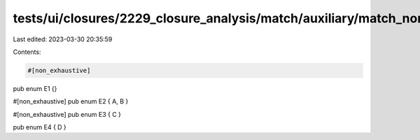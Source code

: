 tests/ui/closures/2229_closure_analysis/match/auxiliary/match_non_exhaustive_lib.rs
===================================================================================

Last edited: 2023-03-30 20:35:59

Contents:

.. code-block:: rs

    #[non_exhaustive]
pub enum E1 {}

#[non_exhaustive]
pub enum E2 { A, B }

#[non_exhaustive]
pub enum E3 { C }

pub enum E4 { D }


